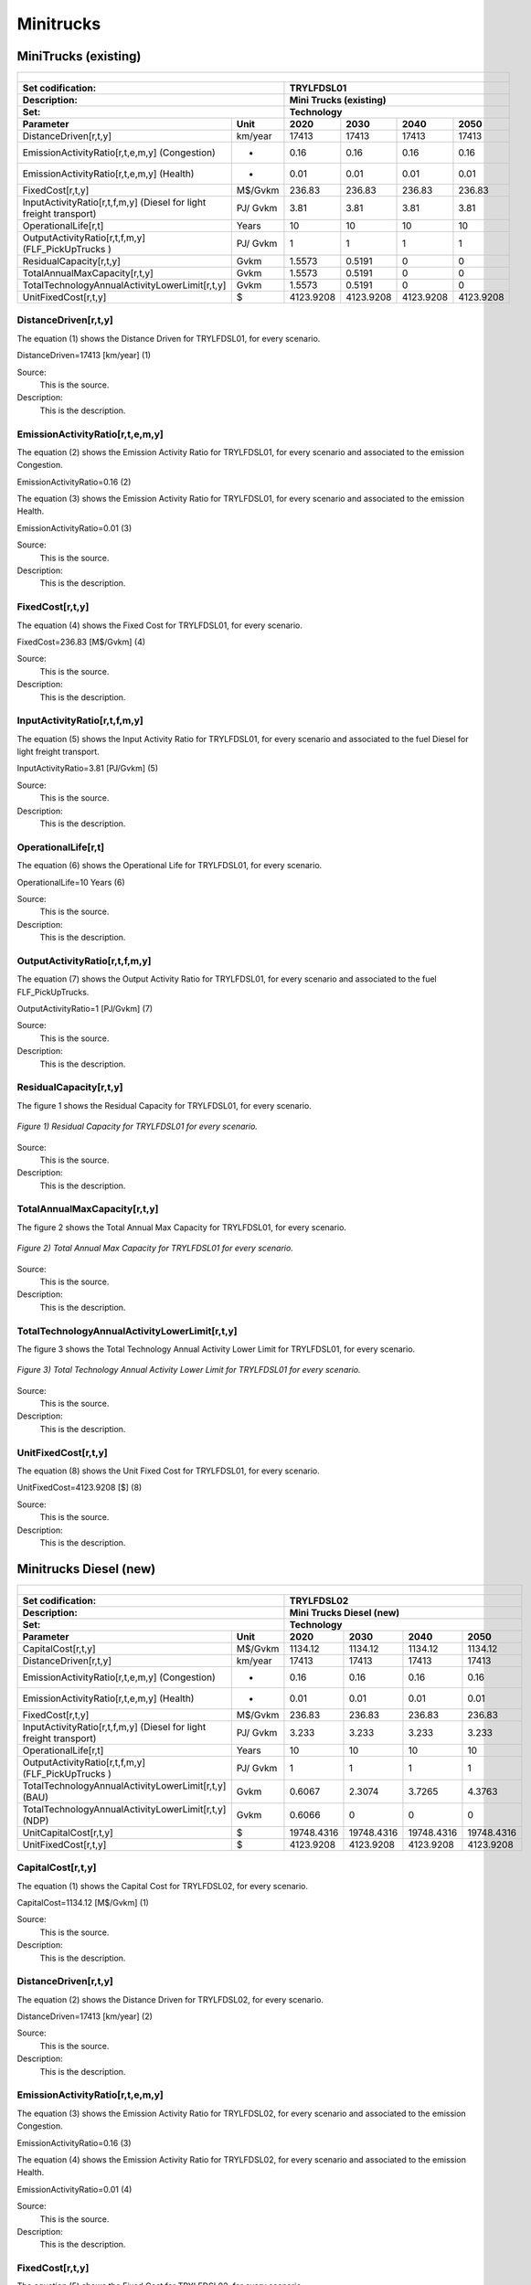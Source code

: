 Minitrucks
=====================================

MiniTrucks (existing)
+++++++++

+-------------------------------------------------+-------+--------------+--------------+--------------+--------------+
| .. figure:: img/TRYLFDSL.PNG                                                                                        |
|    :align:   center                                                                                                 |
|    :width:   500 px                                                                                                 |
+-------------------------------------------------+-------+--------------+--------------+--------------+--------------+
| Set codification:                                       |TRYLFDSL01                                                 |
+-------------------------------------------------+-------+--------------+--------------+--------------+--------------+
| Description:                                            |Mini Trucks (existing)                                     |
+-------------------------------------------------+-------+--------------+--------------+--------------+--------------+
| Set:                                                    |Technology                                                 |
+-------------------------------------------------+-------+--------------+--------------+--------------+--------------+
| Parameter                                       | Unit  | 2020         | 2030         | 2040         |  2050        |
+=================================================+=======+==============+==============+==============+==============+
| DistanceDriven[r,t,y]                           |km/year| 17413        | 17413        | 17413        | 17413        |
+-------------------------------------------------+-------+--------------+--------------+--------------+--------------+
| EmissionActivityRatio[r,t,e,m,y] (Congestion)   |   -   | 0.16         | 0.16         | 0.16         | 0.16         |
+-------------------------------------------------+-------+--------------+--------------+--------------+--------------+
| EmissionActivityRatio[r,t,e,m,y] (Health)       |   -   | 0.01         | 0.01         | 0.01         | 0.01         |
+-------------------------------------------------+-------+--------------+--------------+--------------+--------------+
| FixedCost[r,t,y]                                |M$/Gvkm| 236.83       | 236.83       | 236.83       | 236.83       |
+-------------------------------------------------+-------+--------------+--------------+--------------+--------------+
| InputActivityRatio[r,t,f,m,y] (Diesel for       | PJ/   | 3.81         | 3.81         | 3.81         | 3.81         |
| light freight transport)                        | Gvkm  |              |              |              |              |
+-------------------------------------------------+-------+--------------+--------------+--------------+--------------+
| OperationalLife[r,t]                            | Years | 10           | 10           | 10           | 10           |
+-------------------------------------------------+-------+--------------+--------------+--------------+--------------+
| OutputActivityRatio[r,t,f,m,y] (FLF_PickUpTrucks| PJ/   | 1            | 1            | 1            | 1            |
| )                                               | Gvkm  |              |              |              |              |
+-------------------------------------------------+-------+--------------+--------------+--------------+--------------+
| ResidualCapacity[r,t,y]                         |  Gvkm | 1.5573       | 0.5191       | 0            | 0            |
+-------------------------------------------------+-------+--------------+--------------+--------------+--------------+
| TotalAnnualMaxCapacity[r,t,y]                   |  Gvkm | 1.5573       | 0.5191       | 0            | 0            |
+-------------------------------------------------+-------+--------------+--------------+--------------+--------------+
| TotalTechnologyAnnualActivityLowerLimit[r,t,y]  | Gvkm  | 1.5573       | 0.5191       | 0            | 0            |
|                                                 |       |              |              |              |              |
+-------------------------------------------------+-------+--------------+--------------+--------------+--------------+
| UnitFixedCost[r,t,y]                            |   $   | 4123.9208    | 4123.9208    | 4123.9208    | 4123.9208    |
+-------------------------------------------------+-------+--------------+--------------+--------------+--------------+

DistanceDriven[r,t,y]
---------

The equation (1) shows the Distance Driven for TRYLFDSL01, for every scenario.

DistanceDriven=17413 [km/year]   (1)

Source:
   This is the source. 
   
Description: 
   This is the description.

EmissionActivityRatio[r,t,e,m,y]
---------

The equation (2) shows the Emission Activity Ratio for TRYLFDSL01, for every scenario and associated to the emission Congestion.

EmissionActivityRatio=0.16    (2)

The equation (3) shows the Emission Activity Ratio for TRYLFDSL01, for every scenario and associated to the emission Health.

EmissionActivityRatio=0.01    (3)

Source:
   This is the source. 
   
Description: 
   This is the description.

FixedCost[r,t,y]
---------
The equation (4) shows the Fixed Cost for TRYLFDSL01, for every scenario.

FixedCost=236.83 [M$/Gvkm]   (4)

Source:
   This is the source. 
   
Description: 
   This is the description.
   
InputActivityRatio[r,t,f,m,y]
---------
The equation (5) shows the Input Activity Ratio for TRYLFDSL01, for every scenario and associated to the fuel Diesel for light freight transport. 

InputActivityRatio=3.81 [PJ/Gvkm]   (5)

Source:
   This is the source. 
   
Description: 
   This is the description.   
   
OperationalLife[r,t]
---------
The equation (6) shows the Operational Life for TRYLFDSL01, for every scenario.

OperationalLife=10 Years   (6)

Source:
   This is the source. 
   
Description: 
   This is the description.   
   
OutputActivityRatio[r,t,f,m,y]
---------
The equation (7) shows the Output Activity Ratio for TRYLFDSL01, for every scenario and associated to the fuel FLF_PickUpTrucks.

OutputActivityRatio=1 [PJ/Gvkm]   (7)

Source:
   This is the source. 
   
Description: 
   This is the description.      
   
ResidualCapacity[r,t,y]
---------
The figure 1 shows the Residual Capacity for TRYLFDSL01, for every scenario.

.. figure:: img/TRYLFDSL01_ResidualCapacity.png
   :align:   center
   :width:   700 px
   
   *Figure 1) Residual Capacity for TRYLFDSL01 for every scenario.*

Source:
   This is the source. 
   
Description: 
   This is the description.         
   
TotalAnnualMaxCapacity[r,t,y]
---------
The figure 2 shows the Total Annual Max Capacity for TRYLFDSL01, for every scenario.

.. figure:: img/TRYLFDSL01_TotalAnnualMaxCapacity.png
   :align:   center
   :width:   700 px
   
   *Figure 2) Total Annual Max Capacity for TRYLFDSL01 for every scenario.*

Source:
   This is the source. 
   
Description: 
   This is the description.
   
TotalTechnologyAnnualActivityLowerLimit[r,t,y]
---------
The figure 3 shows the Total Technology Annual Activity Lower Limit for TRYLFDSL01, for every scenario.

.. figure:: img/TRYLFDSL01_TotalTechnologyAnnualActivityLowerLimit.png
   :align:   center
   :width:   700 px
   
   *Figure 3) Total Technology Annual Activity Lower Limit for TRYLFDSL01 for every scenario.*

Source:
   This is the source. 
   
Description: 
   This is the description.
   
UnitFixedCost[r,t,y]
---------
The equation (8) shows the Unit Fixed Cost for TRYLFDSL01, for every scenario.

UnitFixedCost=4123.9208 [$]   (8)

Source:
   This is the source. 
   
Description: 
   This is the description.


Minitrucks Diesel (new)
+++++++++

+-------------------------------------------------+-------+--------------+--------------+--------------+--------------+
| .. figure:: img/TRYLFDSL.PNG                                                                                        |
|    :align:   center                                                                                                 |
|    :width:   500 px                                                                                                 |
+-------------------------------------------------+-------+--------------+--------------+--------------+--------------+
| Set codification:                                       |TRYLFDSL02                                                 |
+-------------------------------------------------+-------+--------------+--------------+--------------+--------------+
| Description:                                            |Mini Trucks Diesel (new)                                   |
+-------------------------------------------------+-------+--------------+--------------+--------------+--------------+
| Set:                                                    |Technology                                                 |
+-------------------------------------------------+-------+--------------+--------------+--------------+--------------+
| Parameter                                       | Unit  | 2020         | 2030         | 2040         |  2050        |
+=================================================+=======+==============+==============+==============+==============+
| CapitalCost[r,t,y]                              |M$/Gvkm| 1134.12      | 1134.12      | 1134.12      | 1134.12      |
+-------------------------------------------------+-------+--------------+--------------+--------------+--------------+
| DistanceDriven[r,t,y]                           |km/year| 17413        | 17413        | 17413        | 17413        |
+-------------------------------------------------+-------+--------------+--------------+--------------+--------------+
| EmissionActivityRatio[r,t,e,m,y] (Congestion)   |  -    | 0.16         | 0.16         | 0.16         | 0.16         |
+-------------------------------------------------+-------+--------------+--------------+--------------+--------------+
| EmissionActivityRatio[r,t,e,m,y] (Health)       |   -   | 0.01         | 0.01         | 0.01         | 0.01         |
+-------------------------------------------------+-------+--------------+--------------+--------------+--------------+
| FixedCost[r,t,y]                                |M$/Gvkm| 236.83       | 236.83       | 236.83       | 236.83       |
+-------------------------------------------------+-------+--------------+--------------+--------------+--------------+
| InputActivityRatio[r,t,f,m,y] (Diesel for       | PJ/   | 3.233        | 3.233        | 3.233        | 3.233        |
| light freight transport)                        | Gvkm  |              |              |              |              |
+-------------------------------------------------+-------+--------------+--------------+--------------+--------------+
| OperationalLife[r,t]                            | Years | 10           | 10           | 10           | 10           |
+-------------------------------------------------+-------+--------------+--------------+--------------+--------------+
| OutputActivityRatio[r,t,f,m,y] (FLF_PickUpTrucks| PJ/   | 1            | 1            | 1            | 1            |
| )                                               | Gvkm  |              |              |              |              |
+-------------------------------------------------+-------+--------------+--------------+--------------+--------------+
| TotalTechnologyAnnualActivityLowerLimit[r,t,y]  | Gvkm  | 0.6067       | 2.3074       | 3.7265       | 4.3763       |
| (BAU)                                           |       |              |              |              |              |
+-------------------------------------------------+-------+--------------+--------------+--------------+--------------+
| TotalTechnologyAnnualActivityLowerLimit[r,t,y]  | Gvkm  | 0.6066       | 0            | 0            | 0            |
| (NDP)                                           |       |              |              |              |              |
+-------------------------------------------------+-------+--------------+--------------+--------------+--------------+
| UnitCapitalCost[r,t,y]                          |   $   | 19748.4316   | 19748.4316   | 19748.4316   | 19748.4316   |
+-------------------------------------------------+-------+--------------+--------------+--------------+--------------+
| UnitFixedCost[r,t,y]                            |   $   | 4123.9208    | 4123.9208    | 4123.9208    | 4123.9208    |
+-------------------------------------------------+-------+--------------+--------------+--------------+--------------+


CapitalCost[r,t,y]
---------
The equation (1) shows the Capital Cost for TRYLFDSL02, for every scenario.

CapitalCost=1134.12 [M$/Gvkm]   (1)

Source:
   This is the source. 
   
Description: 
   This is the description. 

DistanceDriven[r,t,y]
---------
The equation (2) shows the Distance Driven for TRYLFDSL02, for every scenario.

DistanceDriven=17413 [km/year]   (2)

Source:
   This is the source. 
   
Description: 
   This is the description.

EmissionActivityRatio[r,t,e,m,y]
---------
The equation (3) shows the Emission Activity Ratio for TRYLFDSL02, for every scenario and associated to the emission Congestion.

EmissionActivityRatio=0.16    (3)

The equation (4) shows the Emission Activity Ratio for TRYLFDSL02, for every scenario and associated to the emission Health.

EmissionActivityRatio=0.01    (4)

Source:
   This is the source. 
   
Description: 
   This is the description.

FixedCost[r,t,y]
---------
The equation (5) shows the Fixed Cost for TRYLFDSL02, for every scenario.

FixedCost=236.83 [M$/Gvkm]   (5)

Source:
   This is the source. 
   
Description: 
   This is the description.
   
InputActivityRatio[r,t,f,m,y]
---------
The equation (6) shows the Input Activity Ratio for TRYLFDSL02, for every scenario and associated to the fuel Diesel for light freight transport. 

InputActivityRatio=7.61 [PJ/Gvkm]   (6)

Source:
   This is the source. 
   
Description: 
   This is the description.   
   
OperationalLife[r,t]
---------
The equation (7) shows the Operational Life for TRYLFDSL02, for every scenario.

OperationalLife=10 Years   (7)

Source:
   This is the source. 
   
Description: 
   This is the description.   
   
OutputActivityRatio[r,t,f,m,y]
---------
The equation (8) shows the Output Activity Ratio for TRYLFDSL02, for every scenario and associated to the fuel FLF_PickUpTrucks.

OutputActivityRatio=1 [PJ/Gvkm]   (8)

Source:
   This is the source. 
   
Description: 
   This is the description.      
   
TotalTechnologyAnnualActivityLowerLimit[r,t,y]
---------
The figure 1 shows the Total Technology Annual Activity Lower Limit for TRYLFDSL02, for the BAU scenario.

.. figure:: img/TRYLFDSL02_TotalTechnologyAnnualActivityLowerLimit_BAU.png
   :align:   center
   :width:   700 px
   
   *Figure 1) Total Technology Annual Activity Lower Limit for TRYLFDSL02 for the BAU scenario.*
   
The figure 2 shows the Total Technology Annual Activity Lower Limit for TRYLFDSL02, for the NDP scenario.

.. figure:: img/TRYLFDSL02_TotalTechnologyAnnualActivityLowerLimit_NDP.png
   :align:   center
   :width:   700 px
   
   *Figure 2) Total Technology Annual Activity Lower Limit for TRYLFDSL02 for the NDP scenario.*

Source:
   This is the source. 
   
Description: 
   This is the description.
   
UnitCapitalCost[r,t,y]
---------
The equation (9) shows the Unit Capital Cost for TRYLFDSL02, for every scenario.

UnitCapitalCost=19748.4316 [$]   (9)

Source:
   This is the source. 
   
Description: 
   This is the description.
   
   
UnitFixedCost[r,t,y]
---------
The equation (10) shows the Unit Fixed Cost for TRYLFDSL02, for every scenario.

UnitFixedCost=4123.9208 [$]   (10)

Source:
   This is the source. 
   
Description: 
   This is the description.

Minitrucks Electric (new)
+++++++++

+-------------------------------------------------+-------+--------------+--------------+--------------+--------------+
| .. figure:: img/TRYLFELE.jpg                                                                                        |
|    :align:   center                                                                                                 |
|    :width:   500 px                                                                                                 |
+-------------------------------------------------+-------+--------------+--------------+--------------+--------------+
| Set codification:                                       |TRYLFELE02                                                 |
+-------------------------------------------------+-------+--------------+--------------+--------------+--------------+
| Description:                                            |Mini Trucks Electric (new)                                 |
+-------------------------------------------------+-------+--------------+--------------+--------------+--------------+
| Set:                                                    |Technology                                                 |
+-------------------------------------------------+-------+--------------+--------------+--------------+--------------+
| Parameter                                       | Unit  | 2020         | 2030         | 2040         |  2050        |
+=================================================+=======+==============+==============+==============+==============+
| CapitalCost[r,t,y]                              |M$/Gvkm| 4190         | 4072         | 3954         | 3835         |
+-------------------------------------------------+-------+--------------+--------------+--------------+--------------+
| DistanceDriven[r,t,y]                           |km/year| 17413        | 17413        | 17413        | 17413        |
+-------------------------------------------------+-------+--------------+--------------+--------------+--------------+
| EmissionActivityRatio[r,t,e,m,y] (Congestion)   | -     | 0.16         | 0.16         | 0.16         | 0.16         |
+-------------------------------------------------+-------+--------------+--------------+--------------+--------------+
| FixedCost[r,t,y]                                |M$/Gvkm| 78.1539      | 78.1539      | 78.1539      | 78.1539      |
+-------------------------------------------------+-------+--------------+--------------+--------------+--------------+
| InputActivityRatio[r,t,f,m,y] (Electricity for  | PJ/   | 0.77         | 0.77         | 0.77         | 0.77         |
| light freight transport)                        | Gvkm  |              |              |              |              |
+-------------------------------------------------+-------+--------------+--------------+--------------+--------------+
| OperationalLife[r,t]                            | Years | 10           | 10           | 10           | 10           |
+-------------------------------------------------+-------+--------------+--------------+--------------+--------------+
| OutputActivityRatio[r,t,f,m,y] (FLF_PickUpTrucks| PJ/   | 1            | 1            | 1            | 1            |
| )                                               | Gvkm  |              |              |              |              |
+-------------------------------------------------+-------+--------------+--------------+--------------+--------------+
| TotalAnnualMaxCapacity[r,t,y] (BAU)             |  Gvkm | 0            | 99999        | 99999        | 99999        |
+-------------------------------------------------+-------+--------------+--------------+--------------+--------------+
| TotalAnnualMaxCapacity[r,t,y] (NDP)             |  Gvkm | 0            | 0.3535       | 3.5208       | 5.246        |
+-------------------------------------------------+-------+--------------+--------------+--------------+--------------+
| TotalTechnologyAnnualActivityLowerLimit[r,t,y]  | Gvkm  | 0            | 0.3535       | 3.5208       | 5.246        |
| (NDP)                                           |       |              |              |              |              |
+-------------------------------------------------+-------+--------------+--------------+--------------+--------------+
| UnitCapitalCost[r,t,y]                          |   $   | 72960.47     | 70905.736    | 68851.002    | 66778.855    |
+-------------------------------------------------+-------+--------------+--------------+--------------+--------------+
| UnitFixedCost[r,t,y]                            |   $   | 1360.8939    | 1360.8939    | 1360.8939    | 1360.8939    |
+-------------------------------------------------+-------+--------------+--------------+--------------+--------------+

CapitalCost[r,t,y]
---------
The figure 1 shows the Capital Cost for TRYLFELE02, for every scenario.

.. figure:: img/TRYLFELE02_CapitalCost.png
   :align:   center
   :width:   700 px
   
   *Figure 1) Capital Cost for TRYLFELE02 for every scenario.*
   
Source:
   This is the source. 
   
Description: 
   This is the description. 

DistanceDriven[r,t,y]
---------
The equation (1) shows the Distance Driven for TRYLFELE02, for every scenario.

DistanceDriven=17413 [km/year]   (1)

Source:
   This is the source. 
   
Description: 
   This is the description.

EmissionActivityRatio[r,t,e,m,y]
---------
The equation (2) shows the Emission Activity Ratio for TRYLFELE02, for every scenario and associated to the emission Congestion.

EmissionActivityRatio=0.16    (2)

Source:
   This is the source. 
   
Description: 
   This is the description.

FixedCost[r,t,y]
---------
The equation (3) shows the Fixed Cost for TRYLFELE02, for every scenario.

FixedCost=78.1539 [M$/Gvkm]   (3)

Source:
   This is the source. 
   
Description: 
   This is the description.
   
InputActivityRatio[r,t,f,m,y]
---------
The equation (4) shows the Input Activity Ratio for TRYLFELE02, for every scenario and associated to the fuel Electricity for light freight transport. 

InputActivityRatio=0.77 [PJ/Gvkm]   (4)

Source:
   This is the source. 
   
Description: 
   This is the description.   
   
OperationalLife[r,t]
---------
The equation (5) shows the Operational Life for TRYLFELE02, for every scenario.

OperationalLife=10 Years   (5)

Source:
   This is the source. 
   
Description: 
   This is the description.   
   
OutputActivityRatio[r,t,f,m,y]
---------
The equation (6) shows the Output Activity Ratio for TRYLFELE02, for every scenario and associated to the fuel FLF_PickUpTrucks.

OutputActivityRatio=1 [PJ/Gvkm]   (6)

Source:
   This is the source. 
   
Description: 
   This is the description.
   
TotalAnnualMaxCapacity[r,t,y]
---------

The figure 2 shows the Total Annual Max Capacity for TRYLFELE02, for the BAU scenario.

.. figure:: img/TRYLFELE02_TotalAnnualMaxCapacity_BAU.png
   :align:   center
   :width:   700 px
   
   *Figure 2) Total Annual Max Capacity for TRYLFELE02 for the BAU scenario.*
   
The figure 3 shows the Total Annual Max Capacity for TRYLFELE02, for the NDP scenario.

.. figure:: img/TRYLFELE02_TotalAnnualMaxCapacity_NDP.png
   :align:   center
   :width:   700 px
   
   *Figure 3) Total Annual Max Capacity for TRYLFELE02 for the NDP scenario.*

Source:
   This is the source. 
   
Description: 
   This is the description.   
   
TotalTechnologyAnnualActivityLowerLimit[r,t,y]
---------
The figure 4 shows the Total Technology Annual Activity Lower Limit for TRYLFELE02, for the NDP scenario.

.. figure:: img/TRYLFELE02_TotalTechnologyAnnualActivityLowerLimit_NDP.png
   :align:   center
   :width:   700 px
   
   *Figure 4) Total Technology Annual Activity Lower Limit for TRYLFELE02 for the NDP scenario.*

Source:
   This is the source. 
   
Description: 
   This is the description.
   
UnitCapitalCost[r,t,y]
---------
The figure 5 shows the Unit Capital Cost for TRYLFELE02, for every scenario.

.. figure:: img/TRYLFELE02_UnitCapitalCost.png
   :align:   center
   :width:   700 px
   
   *Figure 5) Unit Capital Cost for TRYLFELE02 for every scenario.*
Source:
   This is the source. 
   
Description: 
   This is the description.
   
   
UnitFixedCost[r,t,y]
---------
The equation (7) shows the Unit Fixed Cost for TRYLFELE02, for every scenario.

UnitFixedCost=1360.8939 [$]   (7)

Source:
   This is the source. 
   
Description: 
   This is the description.

Minitrucks Gasoline (new)
+++++++++

+-------------------------------------------------+-------+--------------+--------------+--------------+--------------+
| .. figure:: img/TRYLFGAS.jpg                                                                                        |
|    :align:   center                                                                                                 |
|    :width:   500 px                                                                                                 |
+-------------------------------------------------+-------+--------------+--------------+--------------+--------------+
| Set codification:                                       |TRYLFGAS02                                                 |
+-------------------------------------------------+-------+--------------+--------------+--------------+--------------+
| Description:                                            |Mini Trucks Gasoline (new)                                 |
+-------------------------------------------------+-------+--------------+--------------+--------------+--------------+
| Set:                                                    |Technology                                                 |
+-------------------------------------------------+-------+--------------+--------------+--------------+--------------+
| Parameter                                       | Unit  | 2020         | 2030         | 2040         |  2050        |
+=================================================+=======+==============+==============+==============+==============+
| CapitalCost[r,t,y]                              |M$/Gvkm| 1105.71      | 1105.71      | 1105.71      | 1105.71      |
+-------------------------------------------------+-------+--------------+--------------+--------------+--------------+
| DistanceDriven[r,t,y]                           |km/year| 17413        | 17413        | 17413        | 17413        |
+-------------------------------------------------+-------+--------------+--------------+--------------+--------------+
| EmissionActivityRatio[r,t,e,m,y] (Congestion)   |  -    | 0.16         | 0.16         | 0.16         | 0.16         |
+-------------------------------------------------+-------+--------------+--------------+--------------+--------------+
| FixedCost[r,t,y]                                |M$/Gvkm| 236.83       | 236.83       | 236.83       | 236.83       |
+-------------------------------------------------+-------+--------------+--------------+--------------+--------------+
| InputActivityRatio[r,t,f,m,y] (Gasoline for     | PJ/   | 2.48         | 2.48         | 2.48         | 2.48         |
| light freight transport)                        | Gvkm  |              |              |              |              |
+-------------------------------------------------+-------+--------------+--------------+--------------+--------------+
| OperationalLife[r,t]                            | Years | 10           | 10           | 10           | 10           |
+-------------------------------------------------+-------+--------------+--------------+--------------+--------------+
| OutputActivityRatio[r,t,f,m,y] (FLF_PickUpTrucks| PJ/   | 1            | 1            | 1            | 1            |
| )                                               | Gvkm  |              |              |              |              |
+-------------------------------------------------+-------+--------------+--------------+--------------+--------------+
| ResidualCapacity[r,t,y]                         | Gvkm  | 0.9075       | 0.3025       | 0            | 0            |
+-------------------------------------------------+-------+--------------+--------------+--------------+--------------+
| TotalAnnualMaxCapacity[r,t,y] (BAU)             | Gvkm  | 1.4142       | 1.7928       | 2.1715       | 2.5502       |
+-------------------------------------------------+-------+--------------+--------------+--------------+--------------+
| TotalAnnualMaxCapacity[r,t,y] (NDP)             | Gvkm  | 1.4142       | 1.4142       | 1.4142       | 1.4142       |
+-------------------------------------------------+-------+--------------+--------------+--------------+--------------+
| TotalTechnologyAnnualActivityLowerLimit[r,t,y]  | Gvkm  | 1.4142       | 1.7928       | 2.1715       | 2.5502       |
| (BAU)                                           |       |              |              |              |              |
+-------------------------------------------------+-------+--------------+--------------+--------------+--------------+
| TotalTechnologyAnnualActivityLowerLimit[r,t,y]  | Gvkm  | 1.4142       | 0            | 0            | 0            |
| (NDP)                                           |       |              |              |              |              |
+-------------------------------------------------+-------+--------------+--------------+--------------+--------------+
| UnitCapitalCost[r,t,y]                          |   $   | 19253.7282   | 19253.7282   | 19253.7282   | 19253.7282   |
+-------------------------------------------------+-------+--------------+--------------+--------------+--------------+
| UnitFixedCost[r,t,y]                            |   $   | 4123.9208    | 4123.9208    | 4123.9208    | 4123.9208    |
+-------------------------------------------------+-------+--------------+--------------+--------------+--------------+


CapitalCost[r,t,y]
---------
The equation (1) shows the Capital Cost for TRYLFGAS02, for every scenario.

CapitalCost=1105.71 [M$/Gvkm]   (1)

Source:
   This is the source. 
   
Description: 
   This is the description. 

DistanceDriven[r,t,y]
---------
The equation (2) shows the Distance Driven for TRYLFGAS02, for every scenario.

DistanceDriven=17413 [km/year]   (2)

Source:
   This is the source. 
   
Description: 
   This is the description.

EmissionActivityRatio[r,t,e,m,y]
---------
The equation (3) shows the Emission Activity Ratio for TRYLFGAS02, for every scenario and associated to the emission Congestion.

EmissionActivityRatio=0.16    (3)

Source:
   This is the source. 
   
Description: 
   This is the description.

FixedCost[r,t,y]
---------
The equation (4) shows the Fixed Cost for TRYLFGAS02, for every scenario.

FixedCost=236.83 [M$/Gvkm]   (4)

Source:
   This is the source. 
   
Description: 
   This is the description.
   
InputActivityRatio[r,t,f,m,y]
---------
The equation (5) shows the Input Activity Ratio for TRYLFGAS02, for every scenario and associated to the fuel Gasoline for light freight transport. 

InputActivityRatio=2.48 [PJ/Gvkm]   (5)

Source:
   This is the source. 
   
Description: 
   This is the description.   
   
OperationalLife[r,t]
---------
The equation (6) shows the Operational Life for TRYLFGAS02, for every scenario.

OperationalLife=10 Years   (6)

Source:
   This is the source. 
   
Description: 
   This is the description.   
   
OutputActivityRatio[r,t,f,m,y]
---------
The equation (7) shows the Output Activity Ratio for TRYLFGAS02, for every scenario and associated to the fuel FLF_PickUpTrucks.

OutputActivityRatio=1 [PJ/Gvkm]   (7)

Source:
   This is the source. 
   
Description: 
   This is the description.   
   
ResidualCapacity[r,t,y]
---------
The figure 1 shows the Residual Capacity for TRYLFGAS02, for every scenario.

.. figure:: img/TRYLFGAS02_ResidualCapacity.png
   :align:   center
   :width:   700 px
   
   *Figure 1) Residual Capacity for TRYLFGAS02 for every scenario.*  

Source:
   This is the source. 
   
Description: 
   This is the description.         
   
TotalAnnualMaxCapacity[r,t,y]
---------
The figure 2 shows the Total Annual Max Capacity for TRYLFGAS02, for the BAU scenario.

.. figure:: img/TRYLFGAS02_TotalAnnualMaxCapacity_BAU.png
   :align:   center
   :width:   700 px
   
   *Figure 2) Total Annual Max Capacity for TRYLFGAS02 for the BAU scenario.*
   
The figure 3 shows the Total Annual Max Capacity for TRYLFGAS02, for the NDP scenario.

.. figure:: img/TRYLFGAS02_TotalAnnualMaxCapacity_NDP.png
   :align:   center
   :width:   700 px
   
   *Figure 3) Total Annual Max Capacity for TRYLFGAS02 for the NDP scenario.*   
   
Source:
   This is the source. 
   
Description: 
   This is the description.   
   
TotalTechnologyAnnualActivityLowerLimit[r,t,y]
---------
The figure 4 shows the Total Technology Annual Activity Lower Limit for TRYLFGAS02, for the BAU scenario.

.. figure:: img/TRYLFGAS02_TotalTechnologyAnnualActivityLowerLimit_BAU.png
   :align:   center
   :width:   700 px
   
   *Figure 4) Total Technology Annual Activity Lower Limit for TRYLFGAS02 for the BAU scenario.*
   
The figure 5 shows the Total Technology Annual Activity Lower Limit for TRYLFGAS02, for the NDP scenario.

.. figure:: img/TRYLFGAS02_TotalTechnologyAnnualActivityLowerLimit_NDP.png
   :align:   center
   :width:   700 px
   
   *Figure 5) Total Technology Annual Activity Lower Limit for TRYLFGAS02 for the NDP scenario.*

Source:
   This is the source. 
   
Description: 
   This is the description.
   
UnitCapitalCost[r,t,y]
---------
The equation (8) shows the Unit Capital Cost for TRYLFGAS02, for every scenario.

UnitCapitalCost=19253.7282 [$]   (8)

Source:
   This is the source. 
   
Description: 
   This is the description.
   
   
UnitFixedCost[r,t,y]
---------
The equation (9) shows the Unit Fixed Cost for TRYLFGAS02, for every scenario.

UnitFixedCost=4123.9208 [$]   (9)

Source:
   This is the source. 
   
Description: 
   This is the description.

Minitrucks Hybrid Electric-Diesel (new)
+++++++++

+-------------------------------------------------+-------+--------------+--------------+--------------+--------------+
| .. figure:: img/TRYLFHYBD.jpg                                                                                       |
|    :align:   center                                                                                                 |
|    :width:   500 px                                                                                                 |
+-------------------------------------------------+-------+--------------+--------------+--------------+--------------+
| Set codification:                                       |TRYLFHYBD02                                                |
+-------------------------------------------------+-------+--------------+--------------+--------------+--------------+
| Description:                                            |Mini Trucks Hybrid Electric-Diesel (new)                   |
+-------------------------------------------------+-------+--------------+--------------+--------------+--------------+
| Set:                                                    |Technology                                                 |
+-------------------------------------------------+-------+--------------+--------------+--------------+--------------+
| Parameter                                       | Unit  | 2020         | 2030         | 2040         |  2050        |
+=================================================+=======+==============+==============+==============+==============+
| CapitalCost[r,t,y]                              |M$/Gvkm| 2489         | 2489         | 2489         | 2489         |
+-------------------------------------------------+-------+--------------+--------------+--------------+--------------+
| DistanceDriven[r,t,y]                           |km/year| 17413        | 17413        | 17413        | 17413        |
+-------------------------------------------------+-------+--------------+--------------+--------------+--------------+
| EmissionActivityRatio[r,t,e,m,y] (Congestion)   |  -    | 0.16         | 0.16         | 0.16         | 0.16         |
+-------------------------------------------------+-------+--------------+--------------+--------------+--------------+
| FixedCost[r,t,y]                                |M$/Gvkm| 118.415      | 118.415      | 118.415      | 118.415      |
+-------------------------------------------------+-------+--------------+--------------+--------------+--------------+
| InputActivityRatio[r,t,f,m,y] (Diesel for       | PJ/   | 0.64         | 0.64         | 0.64         | 0.64         |
| light freight transport)                        | Gvkm  |              |              |              |              |
+-------------------------------------------------+-------+--------------+--------------+--------------+--------------+
| InputActivityRatio[r,t,f,m,y] (Electricity for  | PJ/   | 0.64         | 0.64         | 0.64         | 0.64         |
| light freight transport)                        | Gvkm  |              |              |              |              |
+-------------------------------------------------+-------+--------------+--------------+--------------+--------------+
| OperationalLife[r,t]                            | Years | 10           | 10           | 10           | 10           |
+-------------------------------------------------+-------+--------------+--------------+--------------+--------------+
| OutputActivityRatio[r,t,f,m,y] (FLF_PickUpTrucks| PJ/   | 1            | 1            | 1            | 1            |
| )                                               | Gvkm  |              |              |              |              |
+-------------------------------------------------+-------+--------------+--------------+--------------+--------------+
| TotalAnnualMaxCapacity[r,t,y]                   | Gvkm  | 0            | 99999        | 99999        | 99999        |
+-------------------------------------------------+-------+--------------+--------------+--------------+--------------+
| UnitCapitalCost[r,t,y]                          |   $   | 43340.957    | 43340.957    | 43340.957    | 43340.957    |
+-------------------------------------------------+-------+--------------+--------------+--------------+--------------+
| UnitFixedCost[r,t,y]                            |   $   | 2061.9604    | 2061.9604    | 2061.9604    | 2061.9604    |
+-------------------------------------------------+-------+--------------+--------------+--------------+--------------+


CapitalCost[r,t,y]
---------
The equation (1) shows the Capital Cost for TRYLFHYBD02, for every scenario.

CapitalCost=2489 [M$/Gvkm]   (1)

Source:
   This is the source. 
   
Description: 
   This is the description. 

DistanceDriven[r,t,y]
---------
The equation (2) shows the Distance Driven for TRYLFHYBD02, for every scenario.

DistanceDriven=17413 [km/year]   (2)

Source:
   This is the source. 
   
Description: 
   This is the description.

EmissionActivityRatio[r,t,e,m,y]
---------
The equation (3) shows the Emission Activity Ratio for TRYLFHYBD02, for every scenario and associated to the emission Congestion.

EmissionActivityRatio=0.16    (3)

Source:
   This is the source. 
   
Description: 
   This is the description.

FixedCost[r,t,y]
---------
The equation (4) shows the Fixed Cost for TRYLFHYBD02, for every scenario.

FixedCost=118.415 [M$/Gvkm]   (4)

Source:
   This is the source. 
   
Description: 
   This is the description.
   
InputActivityRatio[r,t,f,m,y]
---------
The equation (5) shows the Input Activity Ratio for TRYLFHYBD02, for every scenario and associated to the fuel Electricity for light freight transport and Diesel for light freight transport. 

InputActivityRatio=0.64 [PJ/Gvkm]   (5)

Source:
   This is the source. 
   
Description: 
   This is the description.   
   
OperationalLife[r,t]
---------
The equation (6) shows the Operational Life for TRYLFHYBD02, for every scenario.

OperationalLife=10 Years   (6)

Source:
   This is the source. 
   
Description: 
   This is the description.   
   
OutputActivityRatio[r,t,f,m,y]
---------
The equation (7) shows the Output Activity Ratio for TRYLFHYBD02, for every scenario and associated to the fuel FLF_PickUpTrucks.

OutputActivityRatio=1 [PJ/Gvkm]   (7)

Source:
   This is the source. 
   
Description: 
   This is the description.
   
TotalAnnualMaxCapacity[r,t,y]
---------
The figure 1 shows the Total Annual Max Capacity for TRYLFHYBD02, for every scenario.

.. figure:: img/TRYLFHYBD02_TotalAnnualMaxCapacity.png
   :align:   center
   :width:   700 px
   
   *Figure 1) Total Annual Max Capacity for TRYLFHYBD02 for every scenario.*

Source:
   This is the source. 
   
Description: 
   This is the description.   
   
UnitCapitalCost[r,t,y]
---------
The equation (8) shows the Unit Capital Cost for TRYLFHYBD02, for every scenario.

UnitCapitalCost=43340.957 [$]   (8)

Source:
   This is the source. 
   
Description: 
   This is the description.
   
UnitFixedCost[r,t,y]
---------
The equation (9) shows the Unit Fixed Cost for TRYLFHYBD02, for every scenario.

UnitFixedCost=2061.9604 [$]   (9)

Source:
   This is the source. 
   
Description: 
   This is the description.

Minitrucks Electric-Gasoline (new)
+++++++++

+-------------------------------------------------+-------+--------------+--------------+--------------+--------------+
| .. figure:: img/TRYLFHYBG.jpg                                                                                       |
|    :align:   center                                                                                                 |
|    :width:   500 px                                                                                                 |
+-------------------------------------------------+-------+--------------+--------------+--------------+--------------+
| Set codification:                                       |TRYLFHYBG02                                                |
+-------------------------------------------------+-------+--------------+--------------+--------------+--------------+
| Description:                                            |Mini Trucks Electric-Gasoline (new)                        |
+-------------------------------------------------+-------+--------------+--------------+--------------+--------------+
| Set:                                                    |Technology                                                 |
+-------------------------------------------------+-------+--------------+--------------+--------------+--------------+
| Parameter                                       | Unit  | 2020         | 2030         | 2040         |  2050        |
+=================================================+=======+==============+==============+==============+==============+
| CapitalCost[r,t,y]                              |M$/Gvkm| 2453         | 2453         | 2453         | 2453         |
+-------------------------------------------------+-------+--------------+--------------+--------------+--------------+
| DistanceDriven[r,t,y]                           |km/year| 17413        | 17413        | 17413        | 17413        |
+-------------------------------------------------+-------+--------------+--------------+--------------+--------------+
| EmissionActivityRatio[r,t,e,m,y] (Congestion)   |  -    | 0.16         | 0.16         | 0.16         | 0.16         |
+-------------------------------------------------+-------+--------------+--------------+--------------+--------------+
| FixedCost[r,t,y]                                |M$/Gvkm| 118.415      | 118.415      | 118.415      | 118.415      |
+-------------------------------------------------+-------+--------------+--------------+--------------+--------------+
| InputActivityRatio[r,t,f,m,y] (Electricity for  | PJ/   | 0.8          | 0.8          | 0.8          | 0.8          |
| light freight transport)                        | Gvkm  |              |              |              |              |
+-------------------------------------------------+-------+--------------+--------------+--------------+--------------+
| InputActivityRatio[r,t,f,m,y] (Gasoline for     | PJ/   | 0.8          | 0.8          | 0.8          | 0.8          |
| light freight transport)                        | Gvkm  |              |              |              |              |
+-------------------------------------------------+-------+--------------+--------------+--------------+--------------+
| OperationalLife[r,t]                            | Years | 10           | 10           | 10           | 10           |
+-------------------------------------------------+-------+--------------+--------------+--------------+--------------+
| OutputActivityRatio[r,t,f,m,y] (FLF_PickUpTrucks| PJ/   | 1            | 1            | 1            | 1            |
| )                                               | Gvkm  |              |              |              |              |
+-------------------------------------------------+-------+--------------+--------------+--------------+--------------+
| TotalAnnualMaxCapacity[r,t,y]                   | Gvkm  | 0            | 99999        | 99999        | 99999        |
+-------------------------------------------------+-------+--------------+--------------+--------------+--------------+
| UnitCapitalCost[r,t,y]                          |   $   | 42714.089    | 42714.089    | 42714.089    | 42714.089    |
+-------------------------------------------------+-------+--------------+--------------+--------------+--------------+
| UnitFixedCost[r,t,y]                            |   $   | 2061.9604    | 2061.9604    | 2061.9604    | 2061.9604    |
+-------------------------------------------------+-------+--------------+--------------+--------------+--------------+


CapitalCost[r,t,y]
---------
The equation (1) shows the Capital Cost for TRYLFHYBG02, for every scenario.

CapitalCost=2453 [M$/Gvkm]   (1)

Source:
   This is the source. 
   
Description: 
   This is the description. 

DistanceDriven[r,t,y]
---------
The equation (2) shows the Distance Driven for TRYLFHYBG02, for every scenario.

DistanceDriven=17413 [km/year]   (2)

Source:
   This is the source. 
   
Description: 
   This is the description.

EmissionActivityRatio[r,t,e,m,y]
---------
The equation (3) shows the Emission Activity Ratio for TRYLFHYBG02, for every scenario and associated to the emission Congestion.

EmissionActivityRatio=0.16    (3)

Source:
   This is the source. 
   
Description: 
   This is the description.

FixedCost[r,t,y]
---------
The equation (4) shows the Fixed Cost for TRYLFHYBG02, for every scenario.

FixedCost=118.415 [M$/Gvkm]   (4)

Source:
   This is the source. 
   
Description: 
   This is the description.
   
InputActivityRatio[r,t,f,m,y]
---------
The equation (5) shows the Input Activity Ratio for TRYLFHYBG02, for every scenario and associated to the fuel Electricity for light freight transport and Gasoline for light freight transport. 

InputActivityRatio=0.8 [PJ/Gvkm]   (5)

Source:
   This is the source. 
   
Description: 
   This is the description.   
   
OperationalLife[r,t]
---------
The equation (6) shows the Operational Life for TRYLFHYBG02, for every scenario.

OperationalLife=10 Years   (6)

Source:
   This is the source. 
   
Description: 
   This is the description.   
   
OutputActivityRatio[r,t,f,m,y]
---------
The equation (7) shows the Output Activity Ratio for TRYLFHYBG02, for every scenario and associated to the fuel FLF_PickUpTrucks.

OutputActivityRatio=1 [PJ/Gvkm]   (7)

Source:
   This is the source. 
   
Description: 
   This is the description.
   
TotalAnnualMaxCapacity[r,t,y]
---------
The figure 1 shows the Total Annual Max Capacity for TRYLFHYBG02, for every scenario.

.. figure:: img/TRYLFHYBG02_TotalAnnualMaxCapacity.png
   :align:   center
   :width:   700 px
   
   *Figure 1) Total Annual Max Capacity for TRYLFHYBG02 for every scenario.*

Source:
   This is the source. 
   
Description: 
   This is the description.   
   
UnitCapitalCost[r,t,y]
---------
The equation (8) shows the Unit Capital Cost for TRYLFHYBG02, for every scenario.

UnitCapitalCost=42714.089 [$]   (8)

Source:
   This is the source. 
   
Description: 
   This is the description.
   
UnitFixedCost[r,t,y]
---------
The equation (9) shows the Unit Fixed Cost for TRYLFHYBG02, for every scenario.

UnitFixedCost=2061.9604 [$]   (9)

Source:
   This is the source. 
   
Description: 
   This is the description.

Minitrucks LPG (new)
+++++++++

+-------------------------------------------------+-------+--------------+--------------+--------------+--------------+
| .. figure:: img/TRYLFLPG.png                                                                                        |
|    :align:   center                                                                                                 |
|    :width:   500 px                                                                                                 |
+-------------------------------------------------+-------+--------------+--------------+--------------+--------------+
| Set codification:                                       |TRYLFLPG02                                                 |
+-------------------------------------------------+-------+--------------+--------------+--------------+--------------+
| Description:                                            |Mini Trucks LPG (new)                                      |
+-------------------------------------------------+-------+--------------+--------------+--------------+--------------+
| Set:                                                    |Technology                                                 |
+-------------------------------------------------+-------+--------------+--------------+--------------+--------------+
| Parameter                                       | Unit  | 2020         | 2030         | 2040         |  2050        |
+=================================================+=======+==============+==============+==============+==============+
| CapitalCost[r,t,y]                              |M$/Gvkm| 1588         | 1588         | 1588         | 1588         |
+-------------------------------------------------+-------+--------------+--------------+--------------+--------------+
| DistanceDriven[r,t,y]                           |km/year| 17413        | 17413        | 17413        | 17413        |
+-------------------------------------------------+-------+--------------+--------------+--------------+--------------+
| EmissionActivityRatio[r,t,e,m,y] (Congestion)   |  -    | 0.16         | 0.16         | 0.16         | 0.16         |
+-------------------------------------------------+-------+--------------+--------------+--------------+--------------+
| FixedCost[r,t,y]                                |M$/Gvkm| 236.83       | 236.83       | 236.83       | 236.83       |
+-------------------------------------------------+-------+--------------+--------------+--------------+--------------+
| InputActivityRatio[r,t,f,m,y] (LPG for          | PJ/   | 2.48         | 2.48         | 2.48         | 2.48         |
| light freight transport)                        | Gvkm  |              |              |              |              |
+-------------------------------------------------+-------+--------------+--------------+--------------+--------------+
| OperationalLife[r,t]                            | Years | 10           | 10           | 10           | 10           |
+-------------------------------------------------+-------+--------------+--------------+--------------+--------------+
| OutputActivityRatio[r,t,f,m,y] (FLF_PickUpTrucks| PJ/   | 1            | 1            | 1            | 1            |
| )                                               | Gvkm  |              |              |              |              |
+-------------------------------------------------+-------+--------------+--------------+--------------+--------------+
| TotalAnnualMaxCapacity[r,t,y] (NDP)             | Gvkm  | 0            | 0.9277       | 1.0873       | 1.247        |
+-------------------------------------------------+-------+--------------+--------------+--------------+--------------+
| TotalTechnologyAnnualActivityLowerLimit[r,t,y]  | Gvkm  | 0            | 0.9277       | 0            | 0            |
| (NDP)                                           |       |              |              |              |              |
+-------------------------------------------------+-------+--------------+--------------+--------------+--------------+
| UnitCapitalCost[r,t,y]                          |   $   | 27651.844    | 27651.844    | 27651.844    | 27651.844    |
+-------------------------------------------------+-------+--------------+--------------+--------------+--------------+
| UnitFixedCost[r,t,y]                            |   $   | 2061.9604    | 2061.9604    | 2061.9604    | 2061.9604    |
+-------------------------------------------------+-------+--------------+--------------+--------------+--------------+


CapitalCost[r,t,y]
---------
The equation (1) shows the Capital Cost for TRYLFLPG02, for every scenario.

CapitalCost=1588 [M$/Gvkm]   (1)

Source:
   This is the source. 
   
Description: 
   This is the description. 

DistanceDriven[r,t,y]
---------
The equation (2) shows the Distance Driven for TRYLFLPG02, for every scenario.

DistanceDriven=17413 [km/year]   (2)

Source:
   This is the source. 
   
Description: 
   This is the description.

EmissionActivityRatio[r,t,e,m,y]
---------
The equation (3) shows the Emission Activity Ratio for TRYLFLPG02, for every scenario and associated to the emission Congestion.

EmissionActivityRatio=0.16    (3)

Source:
   This is the source. 
   
Description: 
   This is the description.

FixedCost[r,t,y]
---------
The equation (4) shows the Fixed Cost for TRYLFLPG02, for every scenario.

FixedCost=236.83 [M$/Gvkm]   (4)

Source:
   This is the source. 
   
Description: 
   This is the description.
   
InputActivityRatio[r,t,f,m,y]
---------
The equation (5) shows the Input Activity Ratio for TRYLFLPG02, for every scenario and associated to the fuel LPG for light freight transport. 

InputActivityRatio=2.48 [PJ/Gvkm]   (5)

Source:
   This is the source. 
   
Description: 
   This is the description.   
   
OperationalLife[r,t]
---------
The equation (6) shows the Operational Life for TRYLFLPG02, for every scenario.

OperationalLife=10 Years   (6)

Source:
   This is the source. 
   
Description: 
   This is the description.   
   
OutputActivityRatio[r,t,f,m,y]
---------
The equation (7) shows the Output Activity Ratio for TRYLFLPG02, for every scenario and associated to the fuel FLF_PickUpTrucks.

OutputActivityRatio=1 [PJ/Gvkm]   (7)

Source:
   This is the source. 
   
Description: 
   This is the description.
   
TotalAnnualMaxCapacity[r,t,y]
---------
The figure 1 shows the Total Annual Max Capacity for TRYLFLPG02, for the NDP scenario.

.. figure:: img/TRYLFLPG02_TotalAnnualMaxCapacity.png
   :align:   center
   :width:   700 px
   
   *Figure 1) Total Annual Max Capacity for TRYLFLPG02 for the NDP scenario.*

Source:
   This is the source. 
   
Description: 
   This is the description.   
   
TotalTechnologyAnnualActivityLowerLimit[r,t,y]
---------

The figure 4 shows the Total Technology Annual Activity Lower Limit for TRYLFLPG02, for the NDP scenario.

.. figure:: img/TRYLFLPG02_TotalTechnologyAnnualActivityLowerLimit_NDP.png
   :align:   center
   :width:   700 px
   
   *Figure 4) Total Technology Annual Activity Lower Limit for TRYLFLPG02 for the NDP scenario.*

Source:
   This is the source. 
   
Description: 
   This is the description.   
   
UnitCapitalCost[r,t,y]
---------
The equation (8) shows the Unit Capital Cost for TRYLFLPG02, for every scenario.

UnitCapitalCost=27651.844 [$]   (8)

Source:
   This is the source. 
   
Description: 
   This is the description.
   
UnitFixedCost[r,t,y]
---------
The equation (9) shows the Unit Fixed Cost for TRYLFLPG02, for every scenario.

UnitFixedCost=4123.9208 [$]   (9)

Source:
   This is the source. 
   
Description: 
   This is the description.
